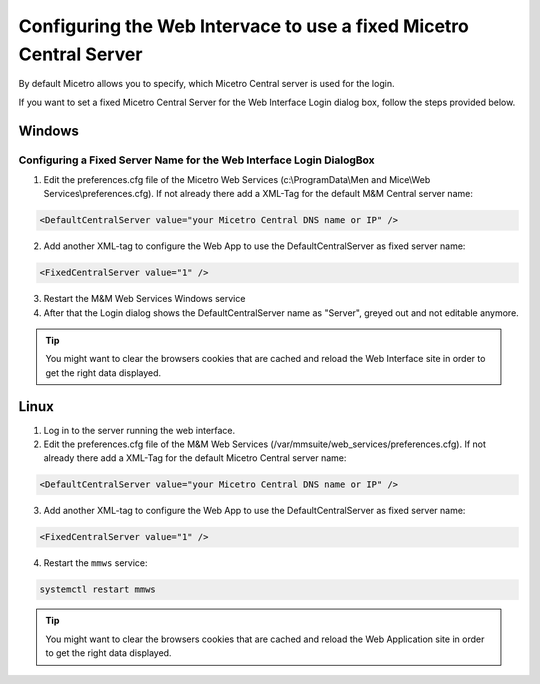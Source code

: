 .. meta::
   :description: Setting a static value for Micetro Central in Micetro
   :keywords: Micetro 

.. _webapp-fixed-central:

Configuring the Web Intervace to use a fixed Micetro Central Server
===================================================================

By default Micetro allows you to specify, which Micetro Central server is used for the login.

If you want to set a fixed Micetro Central Server for the Web Interface Login dialog box, follow the steps provided below.

Windows
-------

Configuring a Fixed Server Name for the Web Interface Login DialogBox
^^^^^^^^^^^^^^^^^^^^^^^^^^^^^^^^^^^^^^^^^^^^^^^^^^^^^^^^^^^^^^^^^^^^^^

1. Edit the preferences.cfg file of the Micetro Web Services (c:\\ProgramData\\Men and Mice\\Web Services\\preferences.cfg). If not already there add a XML-Tag for the default M&M Central server name:

.. code-block::

  <DefaultCentralServer value="your Micetro Central DNS name or IP" />

2. Add another XML-tag to configure the Web App to use the DefaultCentralServer as fixed server name:

.. code-block::

  <FixedCentralServer value="1" />

3. Restart the M&M Web Services Windows service

4. After that the Login dialog shows the DefaultCentralServer name as "Server", greyed out and not editable anymore.

.. tip::
  You might want to clear the browsers cookies that are cached and reload the Web Interface site in order to get the right data displayed.

Linux
-----

1. Log in to the server running the web interface.

2. Edit the preferences.cfg file of the M&M Web Services (/var/mmsuite/web_services/preferences.cfg). If not already there add a XML-Tag for the default Micetro Central server name:

.. code-block::

  <DefaultCentralServer value="your Micetro Central DNS name or IP" />

3. Add another XML-tag to configure the Web App to use the DefaultCentralServer as fixed server name:

.. code-block::

  <FixedCentralServer value="1" />

4. Restart the ``mmws`` service:

.. code-block:: bash

  systemctl restart mmws

.. tip::
  You might want to clear the browsers cookies that are cached and reload the Web Application site in order to get the right data displayed.
